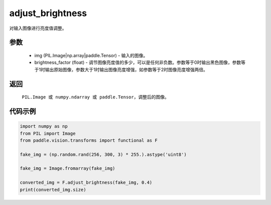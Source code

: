 .. _cn_api_vision_transforms_adjust_brightness:

adjust_brightness
-------------------------------

.. py:function:: paddle.vision.transforms.adjust_brightness(img, brightness_factor)

对输入图像进行亮度值调整。

参数
:::::::::

    - img (PIL.Image|np.array|paddle.Tensor) - 输入的图像。
    - brightness_factor (float) - 调节图像亮度值的多少，可以是任何非负数。参数等于0时输出黑色图像，参数等于1时输出原始图像，参数大于1时输出图像亮度增强，如参数等于2时图像亮度增强两倍。

返回
:::::::::

    ``PIL.Image 或 numpy.ndarray 或 paddle.Tensor``，调整后的图像。

代码示例
:::::::::

.. code-block:: python

    import numpy as np
    from PIL import Image
    from paddle.vision.transforms import functional as F

    fake_img = (np.random.rand(256, 300, 3) * 255.).astype('uint8')

    fake_img = Image.fromarray(fake_img)

    converted_img = F.adjust_brightness(fake_img, 0.4)
    print(converted_img.size)
        
